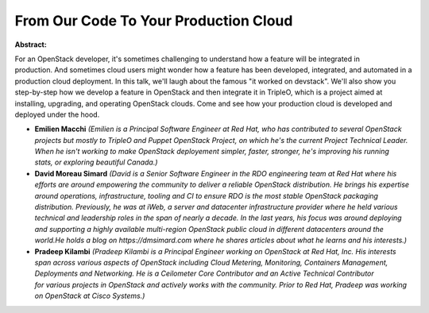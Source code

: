 From Our Code To Your Production Cloud
~~~~~~~~~~~~~~~~~~~~~~~~~~~~~~~~~~~~~~

**Abstract:**

For an OpenStack developer, it's sometimes challenging to understand how a feature will be integrated in production. And sometimes cloud users might wonder how a feature has been developed, integrated, and automated in a production cloud deployment. In this talk, we'll laugh about the famous "it worked on devstack". We'll also show you step-by-step how we develop a feature in OpenStack and then integrate it in TripleO, which is a project aimed at installing, upgrading, and operating OpenStack clouds. Come and see how your production cloud is developed and deployed under the hood.


* **Emilien Macchi** *(Emilien is a Principal Software Engineer at Red Hat, who has contributed to several OpenStack projects but mostly to TripleO and Puppet OpenStack Project, on which he's the current Project Technical Leader. When he isn't working to make OpenStack deployement simpler, faster, stronger, he's improving his running stats, or exploring beautiful Canada.)*

* **David Moreau Simard** *(David is a Senior Software Engineer in the RDO engineering team at Red Hat where his efforts are around empowering the community to deliver a reliable OpenStack distribution. He brings his expertise around operations, infrastructure, tooling and CI to ensure RDO is the most stable OpenStack packaging distribution. Previously, he was at iWeb, a server and datacenter infrastructure provider where he held various technical and leadership roles in the span of nearly a decade. In the last years, his focus was around deploying and supporting a highly available multi-region OpenStack public cloud in different datacenters around the world.He holds a blog on https://dmsimard.com where he shares articles about what he learns and his interests.)*

* **Pradeep Kilambi** *(Pradeep Kilambi is a Principal Engineer working on OpenStack at Red Hat, Inc. His interests span across various aspects of OpenStack including Cloud Metering, Monitoring, Containers Management, Deployments and Networking. He is a Ceilometer Core Contributor and an Active Technical Contributor for various projects in OpenStack and actively works with the community. Prior to Red Hat, Pradeep was working on OpenStack at Cisco Systems.)*
